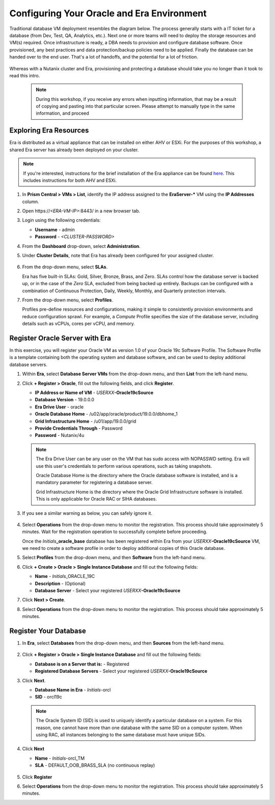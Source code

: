 .. _configure_oracle:

-------------------------------------------
Configuring Your Oracle and Era Environment
-------------------------------------------

Traditional database VM deployment resembles the diagram below. The process generally starts with a IT ticket for a database (from Dev, Test, QA, Analytics, etc.). Next one or more teams will need to deploy the storage resources and VM(s) required. Once infrastructure is ready, a DBA needs to provision and configure database software. Once provisioned, any best practices and data protection/backup policies need to be applied. Finally the database can be handed over to the end user. That's a lot of handoffs, and the potential for a lot of friction.

.. figure:: images/0.png

Whereas with a Nutanix cluster and Era, provisioning and protecting a database should take you no longer than it took to read this intro.

   .. note::

      During this workshop, if you receive any errors when inputting information, that may be a result of copying and pasting into that particular screen. Please attempt to manually type in the same information, and proceed

Exploring Era Resources
+++++++++++++++++++++++

Era is distributed as a virtual appliance that can be installed on either AHV or ESXi. For the purposes of this workshop, a shared Era server has already been deployed on your cluster.

.. note::

   If you're interested, instructions for the brief installation of the Era appliance can be found `here <https://portal.nutanix.com/page/documents/details?targetId=Nutanix-Era-User-Guide-v2_1:era-era-installation-c.html>`_. This includes instructions for both AHV and ESXi.

#. In **Prism Central > VMs > List**, identify the IP address assigned to the **EraServer-\*** VM using the **IP Addresses** column.

#. Open \https://`<ERA-VM-IP>`:8443/ in a new browser tab.

#. Login using the following credentials:

   - **Username** - admin
   - **Password** - `<CLUSTER-PASSWORD>`

#. From the **Dashboard** drop-down, select **Administration**.

#. Under **Cluster Details**, note that Era has already been configured for your assigned cluster.

   .. figure:: images/6.png

#. From the drop-down menu, select **SLAs**.

   Era has five built-in SLAs: Gold, Silver, Bronze, Brass, and Zero. SLAs control how the database server is backed up, or in the case of the *Zero* SLA, excluded from being backed up entirely. Backups can be configured with a combination of Continuous Protection, Daily, Weekly, Monthly, and Quarterly protection intervals.

#. From the drop-down menu, select **Profiles**.

   Profiles pre-define resources and configurations, making it simple to consistently provision environments and reduce configuration sprawl. For example, a *Compute* Profile specifies the size of the database server, including details such as vCPUs, cores per vCPU, and memory.

Register Oracle Server with Era
+++++++++++++++++++++++++++++++

In this exercise, you will register your Oracle VM as version 1.0 of your Oracle 19c Software Profile. The Software Profile is a template containing both the operating system and database software, and can be used to deploy additional database servers.

#. Within **Era**, select **Database Server VMs** from the drop-down menu, and then **List** from the left-hand menu.

#. Click **+ Register > Oracle**, fill out the following fields, and click **Register**.

   - **IP Address or Name of VM** - *USERXX*\ **-Oracle19cSource**
   - **Database Version** - 19.0.0.0
   - **Era Drive User** - oracle
   - **Oracle Database Home** - /u02/app/oracle/product/19.0.0/dbhome_1
   - **Grid Infrastructure Home** - /u01/app/19.0.0/grid
   - **Provide Credentials Through** - Password
   - **Password** - Nutanix/4u

   .. figure:: images/2.png

   .. note::

      The Era Drive User can be any user on the VM that has sudo access with NOPASSWD setting. Era will use this user's credentials to perform various operations, such as taking snapshots.

      Oracle Database Home is the directory where the Oracle database software is installed, and is a mandatory parameter for registering a database server.

      Grid Infrastructure Home is the directory where the Oracle Grid Infrastructure software is installed. This is only applicable for Oracle RAC or SIHA databases.

#. If you see a similar warning as below, you can safely ignore it.

   .. figure:: images/2a.png

#. Select **Operations** from the drop-down menu to monitor the registration. This process should take approximately 5 minutes. Wait for the registration operation to successfully complete before proceeding.

   Once the *Initials*\ **_oracle_base** database has been registered within Era from your *USERXX*\ **-Oracle19cSource** VM, we need to create a software profile in order to deploy additional copies of this Oracle database.

#. Select **Profiles** from the drop-down menu, and then **Software** from the left-hand menu.

#. Click **+ Create > Oracle > Single Instance Database** and fill out the following fields:

   - **Name** - *Initials*\ _ORACLE_19C
   - **Description** - (Optional)
   - **Database Server** - Select your registered *USERXX*\ **-Oracle19cSource**

#. Click **Next > Create**.

#. Select **Operations** from the drop-down menu to monitor the registration. This process should take approximately 5 minutes.

Register Your Database
++++++++++++++++++++++

#. In **Era**, select **Databases** from the drop-down menu, and then **Sources** from the left-hand menu.

   .. figure:: images/11.png

#. Click **+ Register > Oracle > Single Instance Database** and fill out the following fields:

   - **Database is on a Server that is:** - Registered
   - **Registered Database Servers** - Select your registered *USERXX*\ **-Oracle19cSource**

#. Click **Next**.

   - **Database Name in Era** - *Initials*\ -orcl
   - **SID** - orcl19c

   .. note::

     The Oracle System ID (SID) is used to uniquely identify a particular database on a system. For this reason, one cannot have more than one database with the same SID on a computer system. When using RAC, all instances belonging to the same database must have unique SIDs.

   .. figure:: images/13.png

#. Click **Next**

   - **Name** - *Initials*\ -orcl_TM
   - **SLA** - DEFAULT_OOB_BRASS_SLA (no continuous replay)

   .. figure:: images/14.png

#. Click **Register**

#. Select **Operations** from the drop-down menu to monitor the registration. This process should take approximately 5 minutes.
